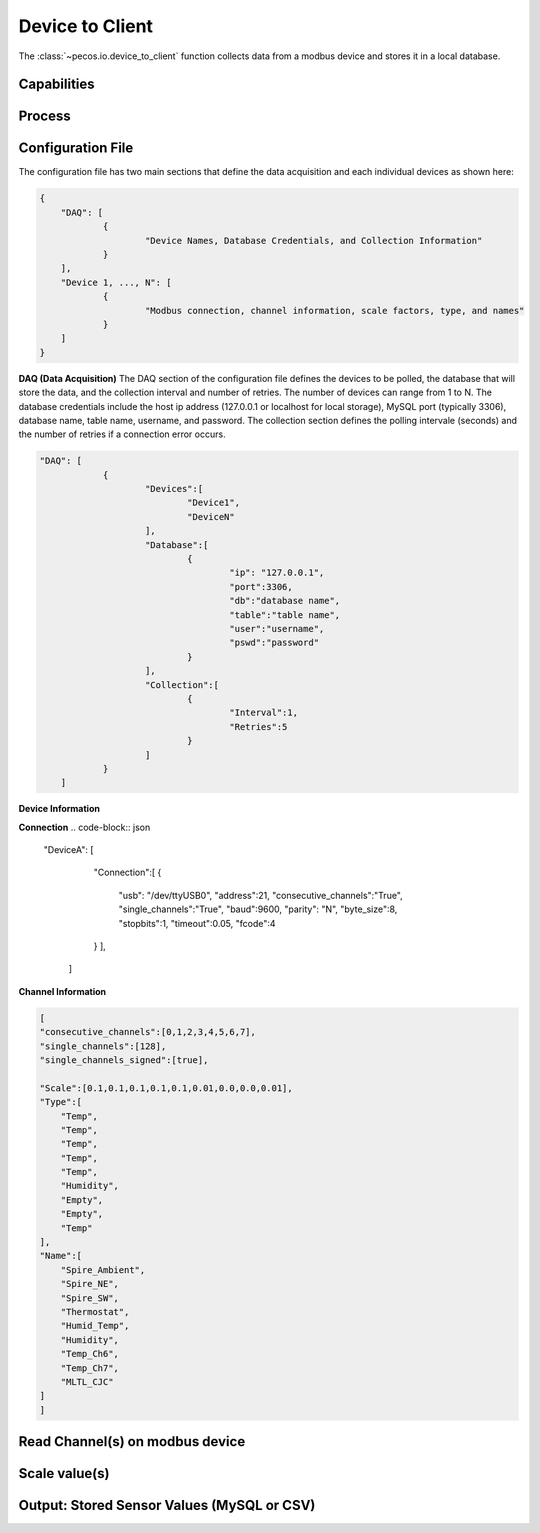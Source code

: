 Device to Client
==================

The :class:`~pecos.io.device_to_client` function collects data from a modbus device and stores it in a local 
database.     

Capabilities 
-----------------------------


Process 
-----------------------------


Configuration File 
-----------------------------

The configuration file has two main sections that define the data acquisition and each 
individual devices as shown here:

.. code-block:: json

    {
        "DAQ": [
        	{
        		"Device Names, Database Credentials, and Collection Information"
        	}
        ],
        "Device 1, ..., N": [
        	{
        		"Modbus connection, channel information, scale factors, type, and names"
        	}
        ]
    }


**DAQ (Data Acquisition)**
The DAQ section of the configuration file defines the devices to be polled, the database 
that will store the data, and the collection interval and number of retries.  The number 
of devices can range from 1 to N.  The database credentials include the host ip address 
(127.0.0.1 or localhost for local storage),
MySQL port (typically 3306), database name, table name, username, and password.  The 
collection section defines the polling intervale (seconds) and the number of retries if a
connection error occurs. 

.. code-block:: json

    "DAQ": [
        	{
        		"Devices":[
    				"Device1",
    				"DeviceN"
    			],
    			"Database":[
    				{
    					"ip": "127.0.0.1",
    					"port":3306,
    					"db":"database name",
    					"table":"table name",
    					"user":"username",
    					"pswd":"password"
    				}
    			],
    			"Collection":[
    				{
    					"Interval":1,
    					"Retries":5
    				}
    			]
        	}
        ]



**Device Information**


**Connection**
.. code-block:: json

    "DeviceA": [
        	"Connection":[
            	{
            		"usb": "/dev/ttyUSB0",
            		"address":21,
            		"consecutive_channels":"True",
            		"single_channels":"True",
            		"baud":9600,
            		"parity": "N",
            		"byte_size":8,
            		"stopbits":1,
            		"timeout":0.05,
            		"fcode":4
            	}
        	],
        	
        	
        ]
            

**Channel Information**  

.. code-block:: json          
        
        [ 
        "consecutive_channels":[0,1,2,3,4,5,6,7],
        "single_channels":[128],
        "single_channels_signed":[true],
            
        "Scale":[0.1,0.1,0.1,0.1,0.1,0.01,0.0,0.0,0.01],
        "Type":[
            "Temp",
            "Temp",
            "Temp",
            "Temp",
            "Temp",
            "Humidity",
            "Empty",
            "Empty",
            "Temp"
        ],
        "Name":[
            "Spire_Ambient",
            "Spire_NE",
            "Spire_SW",
            "Thermostat",
            "Humid_Temp",
            "Humidity",
            "Temp_Ch6",
            "Temp_Ch7",
            "MLTL_CJC"
        ]
        ]




Read Channel(s) on modbus device
-----------------------------


Scale value(s)
-----------------------------



Output: Stored Sensor Values (MySQL or CSV)
-----------------------------